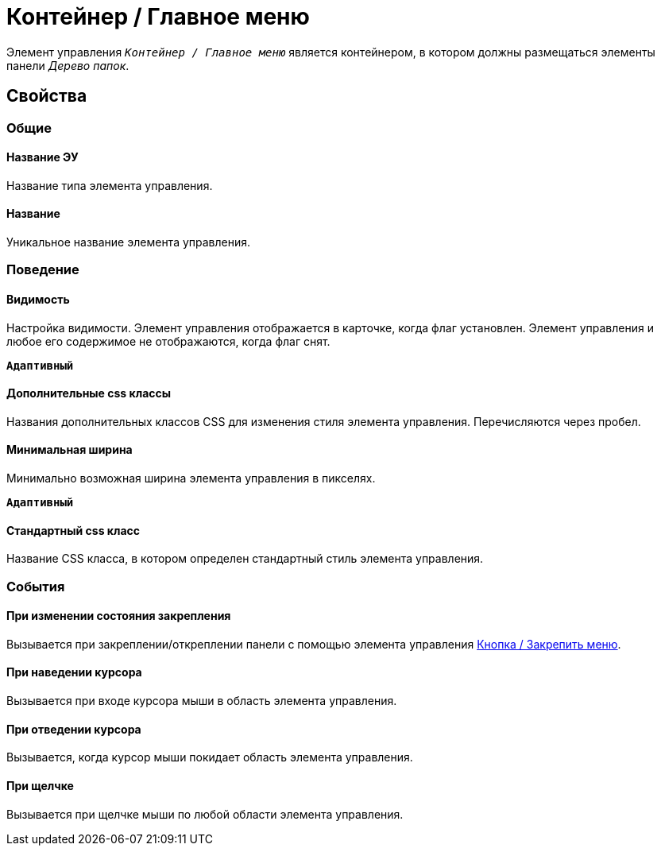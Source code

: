 = Контейнер / Главное меню

Элемент управления `_Контейнер / Главное меню_` является контейнером, в котором должны размещаться элементы панели _Дерево папок_.

== Свойства

=== Общие

==== Название ЭУ

Название типа элемента управления.

==== Название

Уникальное название элемента управления.

=== Поведение

==== Видимость

Настройка видимости. Элемент управления отображается в карточке, когда флаг установлен. Элемент управления и любое его содержимое не отображаются, когда флаг снят.

`*Адаптивный*`

==== Дополнительные css классы

Названия дополнительных классов CSS для изменения стиля элемента управления. Перечисляются через пробел.

==== Минимальная ширина

Минимально возможная ширина элемента управления в пикселях.

`*Адаптивный*`

==== Стандартный css класс

Название CSS класса, в котором определен стандартный стиль элемента управления.

=== События

==== При изменении состояния закрепления

Вызывается при закреплении/откреплении панели с помощью элемента управления xref:ctrl/mainMenu/mainMenuPinButton.adoc[Кнопка / Закрепить меню].

==== При наведении курсора

Вызывается при входе курсора мыши в область элемента управления.

==== При отведении курсора

Вызывается, когда курсор мыши покидает область элемента управления.

==== При щелчке

Вызывается при щелчке мыши по любой области элемента управления.
